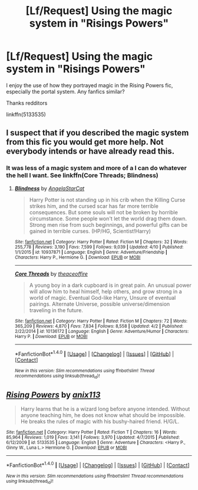 #+TITLE: [Lf/Request] Using the magic system in "Risings Powers"

* [Lf/Request] Using the magic system in "Risings Powers"
:PROPERTIES:
:Author: UndergroundNerd
:Score: 1
:DateUnix: 1494361957.0
:DateShort: 2017-May-10
:FlairText: Request
:END:
I enjoy the use of how they portrayed magic in the Rising Powers fic, especially the portal system. Any fanfics similar?

Thanks redditors

linkffn(5133535)


** I suspect that if you described the magic system from this fic you would get more help. Not everybody intends or have already read this.
:PROPERTIES:
:Author: Satanniel
:Score: 5
:DateUnix: 1494362658.0
:DateShort: 2017-May-10
:END:

*** It was less of a magic system and more of a I can do whatever the hell I want. See linkffn(Core Threads; Blindness)
:PROPERTIES:
:Author: StatusOnlineNow
:Score: 1
:DateUnix: 1494375030.0
:DateShort: 2017-May-10
:END:

**** [[http://www.fanfiction.net/s/10937871/1/][*/Blindness/*]] by [[https://www.fanfiction.net/u/717542/AngelaStarCat][/AngelaStarCat/]]

#+begin_quote
  Harry Potter is not standing up in his crib when the Killing Curse strikes him, and the cursed scar has far more terrible consequences. But some souls will not be broken by horrible circumstance. Some people won't let the world drag them down. Strong men rise from such beginnings, and powerful gifts can be gained in terrible curses. (HP/HG, Scientist!Harry)
#+end_quote

^{/Site/: [[http://www.fanfiction.net/][fanfiction.net]] *|* /Category/: Harry Potter *|* /Rated/: Fiction M *|* /Chapters/: 32 *|* /Words/: 255,778 *|* /Reviews/: 3,190 *|* /Favs/: 7,599 *|* /Follows/: 9,039 *|* /Updated/: 4/10 *|* /Published/: 1/1/2015 *|* /id/: 10937871 *|* /Language/: English *|* /Genre/: Adventure/Friendship *|* /Characters/: Harry P., Hermione G. *|* /Download/: [[http://www.ff2ebook.com/old/ffn-bot/index.php?id=10937871&source=ff&filetype=epub][EPUB]] or [[http://www.ff2ebook.com/old/ffn-bot/index.php?id=10937871&source=ff&filetype=mobi][MOBI]]}

--------------

[[http://www.fanfiction.net/s/10136172/1/][*/Core Threads/*]] by [[https://www.fanfiction.net/u/4665282/theaceoffire][/theaceoffire/]]

#+begin_quote
  A young boy in a dark cupboard is in great pain. An unusual power will allow him to heal himself, help others, and grow strong in a world of magic. Eventual God-like Harry, Unsure of eventual pairings. Alternate Universe, possible universe/dimension traveling in the future.
#+end_quote

^{/Site/: [[http://www.fanfiction.net/][fanfiction.net]] *|* /Category/: Harry Potter *|* /Rated/: Fiction M *|* /Chapters/: 72 *|* /Words/: 365,209 *|* /Reviews/: 4,870 *|* /Favs/: 7,834 *|* /Follows/: 8,558 *|* /Updated/: 4/2 *|* /Published/: 2/22/2014 *|* /id/: 10136172 *|* /Language/: English *|* /Genre/: Adventure/Humor *|* /Characters/: Harry P. *|* /Download/: [[http://www.ff2ebook.com/old/ffn-bot/index.php?id=10136172&source=ff&filetype=epub][EPUB]] or [[http://www.ff2ebook.com/old/ffn-bot/index.php?id=10136172&source=ff&filetype=mobi][MOBI]]}

--------------

*FanfictionBot*^{1.4.0} *|* [[[https://github.com/tusing/reddit-ffn-bot/wiki/Usage][Usage]]] | [[[https://github.com/tusing/reddit-ffn-bot/wiki/Changelog][Changelog]]] | [[[https://github.com/tusing/reddit-ffn-bot/issues/][Issues]]] | [[[https://github.com/tusing/reddit-ffn-bot/][GitHub]]] | [[[https://www.reddit.com/message/compose?to=tusing][Contact]]]

^{/New in this version: Slim recommendations using/ ffnbot!slim! /Thread recommendations using/ linksub(thread_id)!}
:PROPERTIES:
:Author: FanfictionBot
:Score: 1
:DateUnix: 1494375039.0
:DateShort: 2017-May-10
:END:


** [[http://www.fanfiction.net/s/5133535/1/][*/Rising Powers/*]] by [[https://www.fanfiction.net/u/1965816/anix113][/anix113/]]

#+begin_quote
  Harry learns that he is a wizard long before anyone intended. Without anyone teaching him, he does not know what should be impossible. He breaks the rules of magic with his bushy-haired friend. H/G/L.
#+end_quote

^{/Site/: [[http://www.fanfiction.net/][fanfiction.net]] *|* /Category/: Harry Potter *|* /Rated/: Fiction T *|* /Chapters/: 16 *|* /Words/: 85,964 *|* /Reviews/: 1,019 *|* /Favs/: 3,141 *|* /Follows/: 3,970 *|* /Updated/: 4/7/2015 *|* /Published/: 6/12/2009 *|* /id/: 5133535 *|* /Language/: English *|* /Genre/: Adventure *|* /Characters/: <Harry P., Ginny W., Luna L.> Hermione G. *|* /Download/: [[http://www.ff2ebook.com/old/ffn-bot/index.php?id=5133535&source=ff&filetype=epub][EPUB]] or [[http://www.ff2ebook.com/old/ffn-bot/index.php?id=5133535&source=ff&filetype=mobi][MOBI]]}

--------------

*FanfictionBot*^{1.4.0} *|* [[[https://github.com/tusing/reddit-ffn-bot/wiki/Usage][Usage]]] | [[[https://github.com/tusing/reddit-ffn-bot/wiki/Changelog][Changelog]]] | [[[https://github.com/tusing/reddit-ffn-bot/issues/][Issues]]] | [[[https://github.com/tusing/reddit-ffn-bot/][GitHub]]] | [[[https://www.reddit.com/message/compose?to=tusing][Contact]]]

^{/New in this version: Slim recommendations using/ ffnbot!slim! /Thread recommendations using/ linksub(thread_id)!}
:PROPERTIES:
:Author: FanfictionBot
:Score: 1
:DateUnix: 1494361967.0
:DateShort: 2017-May-10
:END:
